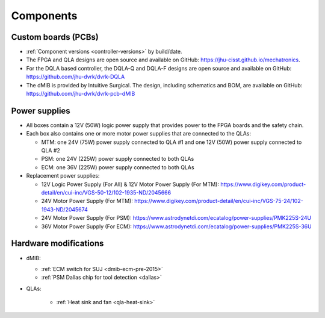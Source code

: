 Components
##########

Custom boards (PCBs)
********************

* :ref:`Component versions <controller-versions>` by build/date.
* The FPGA and QLA designs are open source and available on GitHub:
  https://jhu-cisst.github.io/mechatronics.
* For the DQLA based controller, the DQLA-Q and DQLA-F designs are
  open source and available on GitHub:
  https://github.com/jhu-dvrk/dvrk-DQLA
* The dMIB is provided by Intuitive Surgical. The design, including
  schematics and BOM, are available on GitHub:
  https://github.com/jhu-dvrk/dvrk-pcb-dMIB

Power supplies
**************

* All boxes contain a 12V (50W) logic power supply that provides power
  to the FPGA boards and the safety chain.
* Each box also contains one or more motor power supplies that are
  connected to the QLAs:

  * MTM: one 24V (75W) power supply connected to QLA #1 and one 12V
    (50W) power supply connected to QLA #2
  * PSM: one 24V (225W) power supply connected to both QLAs
  * ECM: one 36V (225W) power supply connected to both QLAs

* Replacement power supplies:

  * 12V Logic Power Supply (For All) & 12V Motor Power Supply (For
    MTM):
    https://www.digikey.com/product-detail/en/cui-inc/VGS-50-12/102-1935-ND/2045666
  * 24V Motor Power Supply (For MTM):
    https://www.digikey.com/product-detail/en/cui-inc/VGS-75-24/102-1943-ND/2045674
  * 24V Motor Power Supply (For PSM):
    https://www.astrodynetdi.com/ecatalog/power-supplies/PMK225S-24U
  * 36V Motor Power Supply (For ECM):
    https://www.astrodynetdi.com/ecatalog/power-supplies/PMK225S-36U

Hardware modifications
**********************

* dMIB:

  * :ref:`ECM switch for SUJ <dmib-ecm-pre-2015>`
  * :ref:`PSM Dallas chip for tool detection <dallas>`

* QLAs:

   * :ref:`Heat sink and fan <qla-heat-sink>`


